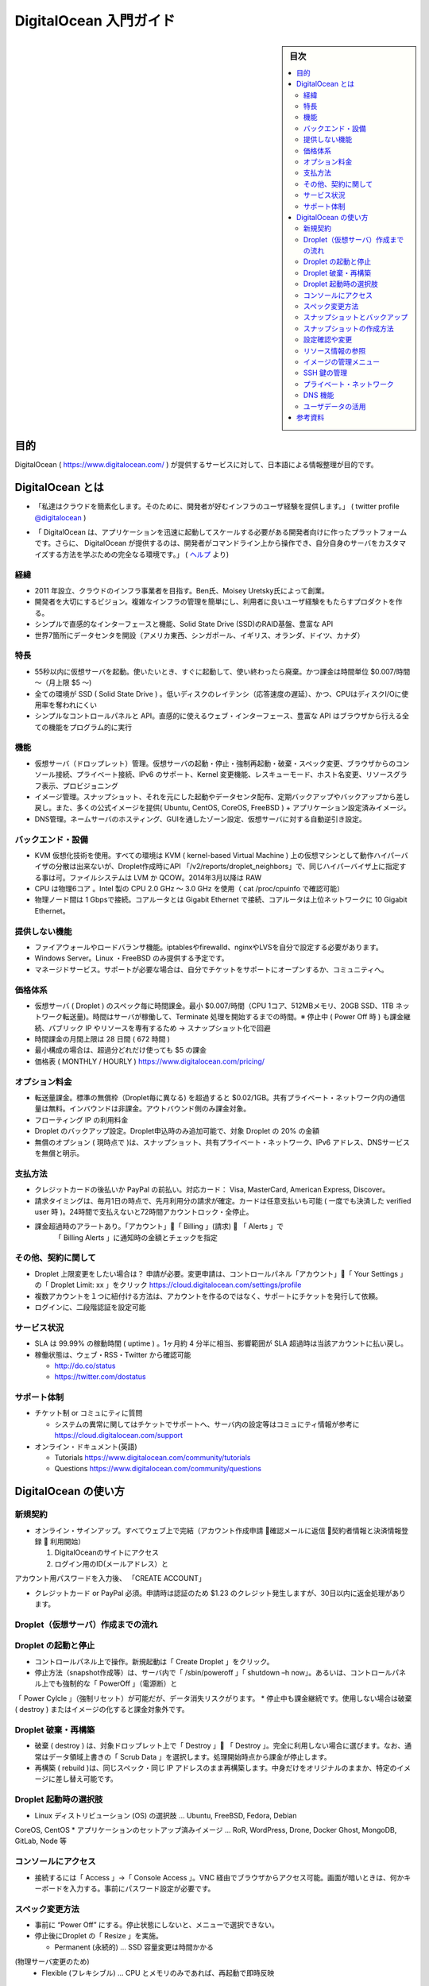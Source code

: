 ﻿.. -*- coding: utf-8 -*-

=======================================
DigitalOcean 入門ガイド
=======================================

.. sidebar:: 目次

   .. contents:: 
       :depth: 3
       :local:

目的
====================

DigitalOcean ( https://www.digitalocean.com/ ) が提供するサービスに対して、日本語による情報整理が目的です。

DigitalOcean とは
====================

.. * “We’re simplifying the cloud by providing an infrastructure experience that developers love.”　 ( twitter profile `@digitalocean <https://twitter.com/digitalocean/>`_ )"

* 「私達はクラウドを簡素化します。そのために、開発者が好むインフラのユーザ経験を提供します。」  ( twitter profile `@digitalocean <https://twitter.com/digitalocean/>`_ )

.. * "Who is DigitalOcean for? “DigitalOcean is a platform created for developers who need to launch and scale their applications quickly. Additionally, DigitalOcean provides the perfect environment for developers to play around on the command line and learn more about customizing their own servers” ( https://www.digitalocean.com/help/ )"

* 「 DigitalOcean は、アプリケーションを迅速に起動してスケールする必要がある開発者向けに作ったプラットフォームです。さらに、 DigitalOcean が提供するのは、開発者がコマンドライン上から操作でき、自分自身のサーバをカスタマイズする方法を学ぶための完全なる環境です。」 ( `ヘルプ <https://www.digitalocean.com/help/>`_ より)

経緯
----------

* 2011 年設立、クラウドのインフラ事業者を目指す。Ben氏、Moisey Uretsky氏によって創業。
* 開発者を大切にするビジョン。複雑なインフラの管理を簡単にし、利用者に良いユーザ経験をもたらすプロダクトを作る。
* シンプルで直感的なインターフェースと機能、Solid State Drive (SSD)のRAID基盤、豊富な API
* 世界7箇所にデータセンタを開設（アメリカ東西、シンガポール、イギリス、オランダ、ドイツ、カナダ）

特長
----------

* 55秒以内に仮想サーバを起動。使いたいとき、すぐに起動して、使い終わったら廃棄。かつ課金は時間単位 $0.007/時間～（月上限 $5 ～)
* 全ての環境が SSD ( Solid State Drive ) 。低いディスクのレイテンシ（応答速度の遅延）、かつ、CPUはディスクI/Oに使用率を奪われにくい
* シンプルなコントロールパネルと API。直感的に使えるウェブ・インターフェース、豊富な API はブラウザから行える全ての機能をプログラム的に実行

機能
----------

* 仮想サーバ（ドロップレット）管理。仮想サーバの起動・停止・強制再起動・破棄・スペック変更、ブラウザからのコンソール接続、プライベート接続、IPv6 のサポート、Kernel 変更機能、レスキューモード、ホスト名変更、リソースグラフ表示、プロビジョニング
* イメージ管理。スナップショット、それを元にした起動やデータセンタ配布、定期バックアップやバックアップから差し戻し。また、多くの公式イメージを提供( Ubuntu, CentOS, CoreOS, FreeBSD ) + アプリケーション設定済みイメージ。
* DNS管理。ネームサーバのホスティング、GUIを通したゾーン設定、仮想サーバに対する自動逆引き設定。

バックエンド・設備
--------------------

* KVM 仮想化技術を使用。すべての環境は KVM ( kernel-based Virtual Machine ) 上の仮想マシンとして動作ハイパーバイザの分散は出来ないが、Droplet作成時にAPI 「/v2/reports/droplet_neighbors」で、同じハイパーバイザ上に指定する事は可。ファイルシステムは LVM か QCOW。2014年3月以降は RAW
* CPU は物理6コア 。Intel 製の CPU 2.0 GHz ～ 3.0 GHz を使用（ cat /proc/cpuinfo で確認可能）
* 物理ノード間は 1 Gbpsで接続。コアルータとは Gigabit Ethernet で接続、コアルータは上位ネットワークに 10 Gigabit Ethernet。

提供しない機能
--------------------

* ファイアウォールやロードバランサ機能。iptablesやfirewalld、nginxやLVSを自分で設定する必要があります。
* Windows Server。Linux ・FreeBSD のみ提供する予定です。
* マネージドサービス。サポートが必要な場合は、自分でチケットをサポートにオープンするか、コミュニティへ。

価格体系
--------------------

* 仮想サーバ ( Droplet ) のスペック毎に時間課金。最小 $0.007/時間（CPU 1コア、512MBメモリ、20GB SSD、1TB ネットワーク転送量)。時間はサーバが稼働して、Terminate 処理を開始するまでの時間。※ 停止中 ( Power Off 時 ) も課金継続、パブリック IP やリソースを専有するため -> スナップショット化で回避
* 時間課金の月間上限は 28 日間 ( 672 時間 )
* 最小構成の場合は、超過分どれだけ使っても $5 の課金
* 価格表 ( MONTHLY / HOURLY ) https://www.digitalocean.com/pricing/

オプション料金
--------------------

* 転送量課金。標準の無償枠（Droplet毎に異なる) を超過すると $0.02/1GB。共有プライベート・ネットワーク内の通信量は無料。インバウンドは非課金。アウトバウンド側のみ課金対象。
* フローティング IP の利用料金
* Droplet のバックアップ設定。Droplet申込時のみ追加可能で、対象 Droplet の 20% の金額
* 無償のオプション ( 現時点で )は、スナップショット、共有プライベート・ネットワーク、IPv6 アドレス、DNSサービスを無償と明示。

支払方法
----------

* クレジットカードの後払いか PayPal の前払い。対応カード： Visa, MasterCard, American Express, Discover。
* 請求タイミングは、毎月1日の時点で、先月利用分の請求が確定。カードは任意支払いも可能 ( 一度でも決済した verified user 時 )。24時間で支払えないと72時間アカウントロック・全停止。
* 課金超過時のアラートあり。「アカウント」「 Billing 」(請求)  「 Alerts 」で   「 Billing Alerts 」に通知時の金額とチェックを指定

.. image:: ./images/billing-alert.png
   :scale: 100%

その他、契約に関して
--------------------

* Droplet 上限変更をしたい場合は？ 申請が必要。変更申請は、コントロールパネル「アカウント」「 Your Settings 」の「 Droplet Limit: xx 」をクリック https://cloud.digitalocean.com/settings/profile
* 複数アカウントを１つに紐付ける方法は、アカウントを作るのではなく、サポートにチケットを発行して依頼。
* ログインに、二段階認証を設定可能

サービス状況
--------------------

* SLA は 99.99% の稼動時間 ( uptime ) 。1ヶ月約 4 分半に相当、影響範囲が SLA 超過時は当該アカウントに払い戻し。
* 稼働状態は、ウェブ・RSS・Twitter から確認可能

  * http://do.co/status
  * https://twitter.com/dostatus

サポート体制
--------------------

* チケット制 or コミュにティに質問

  * システムの異常に関してはチケットでサポートへ、サーバ内の設定等はコミュにティ情報が参考に https://cloud.digitalocean.com/support

* オンライン・ドキュメント(英語)

  * Tutorials    https://www.digitalocean.com/community/tutorials
  * Questions https://www.digitalocean.com/community/questions

DigitalOcean の使い方
==============================

新規契約
----------

* オンライン・サインアップ。すべてウェブ上で完結（アカウント作成申請 確認メールに返信 契約者情報と決済情報登録  利用開始）

  1. DigitalOceanのサイトにアクセス
  2. ログイン用のID(メールアドレス）とアカウント用パスワードを入力後、「CREATE ACCOUNT」

* クレジットカード or PayPal 必須。申請時は認証のため $1.23 のクレジット発生しますが、30日以内に返金処理があります。

Droplet（仮想サーバ）作成までの流れ
--------------------------------------------------

.. image:: ./images/create-droplet.png
   :scale: 60%

.. image:: ./images/create-droplet2.png
   :scale: 60%



Droplet の起動と停止
--------------------

* コントロールパネル上で操作。新規起動は「 Create Droplet 」をクリック。
* 停止方法（snapshot作成等）は、サーバ内で「 /sbin/poweroff 」「 shutdown –h now」。あるいは、コントロールパネル上でも強制的な「 PowerOff 」（電源断）と「 Power Cylcle 」（強制リセット）が可能だが、データ消失リスクがります。
* 停止中も課金継続です。使用しない場合は破棄 ( destroy ) またはイメージの化すると課金対象外です。

Droplet 破棄・再構築
--------------------

* 破棄 ( destroy ) は、対象ドロップレット上で「 Destroy 」 「 Destroy 」。完全に利用しない場合に選びます。なお、通常はデータ領域上書きの「 Scrub Data 」を選択します。処理開始時点から課金が停止します。
* 再構築 ( rebuild )は、同じスペック・同じ IP アドレスのまま再構築します。中身だけをオリジナルのままか、特定のイメージに差し替え可能です。

Droplet 起動時の選択肢
------------------------------

* Linux ディストリビューション (OS) の選択肢 … Ubuntu, FreeBSD, Fedora, DebianCoreOS, CentOS
* アプリケーションのセットアップ済みイメージ … RoR, WordPress, Drone, DockerGhost, MongoDB, GitLab, Node 等

コンソールにアクセス
--------------------

* 接続するには「 Access 」→「 Console Access 」。VNC 経由でブラウザからアクセス可能。画面が暗いときは、何かキーボードを入力する。事前にパスワード設定が必要です。

スペック変更方法
--------------------

* 事前に “Power Off” にする。停止状態にしないと、メニューで選択できない。
* 停止後にDroplet の「 Resize 」を実施。

  * Permanent (永続的) … SSD 容量変更は時間かかる(物理サーバ変更のため)
  * Flexible (フレキシブル) … CPU とメモリのみであれば、再起動で即時反映

スナップショットとバックアップ
----------------------------------------

* Snapshot：Droplet 停止時、何時でも作成できる。現時点ではスナップショット機能によるイメージ作成は無償。スナップショットを別のリージョンで使いたい場合は、イメージの事前転送が必要
* Backup：サーバ申込時にオプション設定が必須。毎週1回（現時点では）、システムが決めた時間に自動的にバックアップを作成。作成したバックアップ用イメージから復旧可能。有償オプション（対象ドロップレットの月間利用料金の 20% ）。稼働中のサーバにはバックアップ設定を後から追加することはできない。

スナップショットの作成方法
------------------------------

* まず、Droplet を停止します。Power On の状態では操作できません
* 「 Snapshots 」→「 Take Snapshot 」を選択。任意名称を入力後、「 Take Snapshot  」(スナップショット作成)

設定確認や変更
--------------------

* “Networking” … IP アドレス確認。パブリックとプライベート（申込時に選択した場合）のネットワーク情報、IPv6 追加
* “kernel” … Linux kernel 変更機能。復旧したい場合は、“Recovery” を選択
* “Rename” … ホスト名称変更。コントロールパネル上で表示される名前に加え、IP アドレスの逆引きホスト名も兼ねる

リソース情報の参照
--------------------

* Droplet の利用状況を表示します。例：ネットワーク帯域、ディスク I/O ( read/write )、CPU 使用率 ( user/sys )

イメージの管理メニュー
------------------------------

* スナップショット作成。各 Droplet のメニュー以外からも変更できる。
* 名称変更・削除も可能。
* リージョン毎にイメージを保持。別のリージョンで使う場合は、転送が必要です。5～10分程度時間かかります。

SSH 鍵の管理
--------------------

* 公開鍵を DigitalOcean に登録可能です。複数の鍵の登録や削除をコントロールパネル上から操作します。
* Droplet 作成時、root パスワードを設定しません。作成時に SSH 鍵を指定すると、サーバ内で root パスワードは設定されず、メール通知もありません。
* Droplet の root に自動設定します。/root/.ssh/authorized_keys に追加します。
* SSH 鍵の追加は「 Your Settings」→「 Security 」です。「 Add SSH Key 」 で表示名と、公開鍵を入力後、「 Create SSH Key 」を押します。

プライベート・ネットワーク
------------------------------

.. image:: ./images/billing-alert.png
   :scale: 60%

* 各リージョン毎に独立した共有プライベート・ネットワークがあります。
* プライベート間で高速転送、課金なし。eth1 が追加される。ただし接続できるのは同一リージョン内でのみ。データセンタを跨ぐことは不可。
* セキュリティに注意が必要です。リージョン内部の共有ローカル・ネットワーク内なので、iptables 等の設定するなど、セキュリティに配慮が必要です。
* 使う場合は Droplet 作成時に ”Private Networking” を選択します。あとから追加できません。

DNS 機能
----------

* Digital Ocean はネームサーバのゾーン管理機能を提供しています（無料）。
* 使うには、ドメイン名のネームサーバを DigitalOcean に設定します。

  * ns1.digitalocean.com
  * ns2.digitalocean.com
  * ns2.digitalocean.com

* ブラウザ上から各種のレコードを設定できます。
* Droplet の逆引きホスト名を自動設定します。作成した「 Droplet 」の名前が FQDN ならば自動的に設定します。

ユーザデータの活用
--------------------

* Droplet 作成時に指定可能。metadata としてもサーバ内から参照可能になる （
http://169.254.169.254/metadata ）
* 利用可能な形式

  * シェルスクリプト、等
  * Cloud-Init https://cloudinit.readthedocs.org/en/latest/


参考資料
==========

* DigitalOcean https://www.digitalocean.com/
* Tutorials https://www.digitalocean.com/community/tutorials
* Questions https://www.digitalocean.com/community/questions














